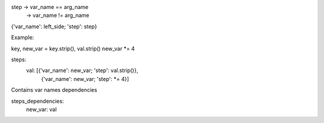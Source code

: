step -> var_name == arg_name
    \ -> var_name != arg_name

{'var_name': left_side; 'step': step}

Example:

key, new_var = key.strip(), val.strip()
new_var *= 4

steps:
    val: [{'var_name': new_var; 'step': val.strip()},
           {'var_name': new_var; 'step': *= 4}]

Contains var names dependencies

steps_dependencies:
    new_var: val
